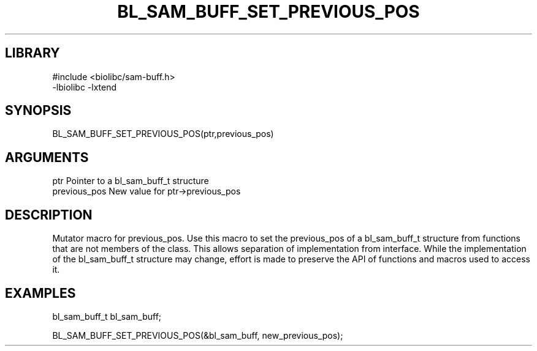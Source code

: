 \" Generated by /home/bacon/scripts/gen-get-set
.TH BL_SAM_BUFF_SET_PREVIOUS_POS 3

.SH LIBRARY
.nf
.na
#include <biolibc/sam-buff.h>
-lbiolibc -lxtend
.ad
.fi

\" Convention:
\" Underline anything that is typed verbatim - commands, etc.
.SH SYNOPSIS
.PP
.nf 
.na
BL_SAM_BUFF_SET_PREVIOUS_POS(ptr,previous_pos)
.ad
.fi

.SH ARGUMENTS
.nf
.na
ptr              Pointer to a bl_sam_buff_t structure
previous_pos     New value for ptr->previous_pos
.ad
.fi

.SH DESCRIPTION

Mutator macro for previous_pos.  Use this macro to set the previous_pos of
a bl_sam_buff_t structure from functions that are not members of the class.
This allows separation of implementation from interface.  While the
implementation of the bl_sam_buff_t structure may change, effort is made to
preserve the API of functions and macros used to access it.

.SH EXAMPLES

.nf
.na
bl_sam_buff_t   bl_sam_buff;

BL_SAM_BUFF_SET_PREVIOUS_POS(&bl_sam_buff, new_previous_pos);
.ad
.fi

